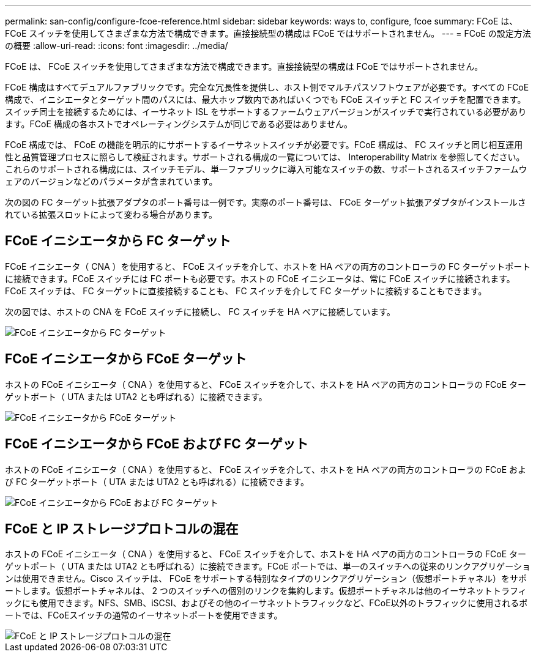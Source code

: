 ---
permalink: san-config/configure-fcoe-reference.html 
sidebar: sidebar 
keywords: ways to, configure, fcoe 
summary: FCoE は、 FCoE スイッチを使用してさまざまな方法で構成できます。直接接続型の構成は FCoE ではサポートされません。 
---
= FCoE の設定方法の概要
:allow-uri-read: 
:icons: font
:imagesdir: ../media/


[role="lead"]
FCoE は、 FCoE スイッチを使用してさまざまな方法で構成できます。直接接続型の構成は FCoE ではサポートされません。

FCoE 構成はすべてデュアルファブリックです。完全な冗長性を提供し、ホスト側でマルチパスソフトウェアが必要です。すべての FCoE 構成で、イニシエータとターゲット間のパスには、最大ホップ数内であればいくつでも FCoE スイッチと FC スイッチを配置できます。スイッチ同士を接続するためには、イーサネット ISL をサポートするファームウェアバージョンがスイッチで実行されている必要があります。FCoE 構成の各ホストでオペレーティングシステムが同じである必要はありません。

FCoE 構成では、 FCoE の機能を明示的にサポートするイーサネットスイッチが必要です。FCoE 構成は、 FC スイッチと同じ相互運用性と品質管理プロセスに照らして検証されます。サポートされる構成の一覧については、 Interoperability Matrix を参照してください。これらのサポートされる構成には、スイッチモデル、単一ファブリックに導入可能なスイッチの数、サポートされるスイッチファームウェアのバージョンなどのパラメータが含まれています。

次の図の FC ターゲット拡張アダプタのポート番号は一例です。実際のポート番号は、 FCoE ターゲット拡張アダプタがインストールされている拡張スロットによって変わる場合があります。



== FCoE イニシエータから FC ターゲット

FCoE イニシエータ（ CNA ）を使用すると、 FCoE スイッチを介して、ホストを HA ペアの両方のコントローラの FC ターゲットポートに接続できます。FCoE スイッチには FC ポートも必要です。ホストの FCoE イニシエータは、常に FCoE スイッチに接続されます。FCoE スイッチは、 FC ターゲットに直接接続することも、 FC スイッチを介して FC ターゲットに接続することもできます。

次の図では、ホストの CNA を FCoE スイッチに接続し、 FC スイッチを HA ペアに接続しています。

image::../media/scrn-en-drw-fcoe-dual-2p-targ.gif[FCoE イニシエータから FC ターゲット]



== FCoE イニシエータから FCoE ターゲット

ホストの FCoE イニシエータ（ CNA ）を使用すると、 FCoE スイッチを介して、ホストを HA ペアの両方のコントローラの FCoE ターゲットポート（ UTA または UTA2 とも呼ばれる）に接続できます。

image::../media/scrn_en_drw_fcoe-end-to-end.png[FCoE イニシエータから FCoE ターゲット]



== FCoE イニシエータから FCoE および FC ターゲット

ホストの FCoE イニシエータ（ CNA ）を使用すると、 FCoE スイッチを介して、ホストを HA ペアの両方のコントローラの FCoE および FC ターゲットポート（ UTA または UTA2 とも呼ばれる）に接続できます。

image::../media/scrn_en_drw_fcoe-mixed.png[FCoE イニシエータから FCoE および FC ターゲット]



== FCoE と IP ストレージプロトコルの混在

ホストの FCoE イニシエータ（ CNA ）を使用すると、 FCoE スイッチを介して、ホストを HA ペアの両方のコントローラの FCoE ターゲットポート（ UTA または UTA2 とも呼ばれる）に接続できます。FCoE ポートでは、単一のスイッチへの従来のリンクアグリゲーションは使用できません。Cisco スイッチは、 FCoE をサポートする特別なタイプのリンクアグリゲーション（仮想ポートチャネル）をサポートします。仮想ポートチャネルは、 2 つのスイッチへの個別のリンクを集約します。仮想ポートチャネルは他のイーサネットトラフィックにも使用できます。NFS、SMB、iSCSI、およびその他のイーサネットトラフィックなど、FCoE以外のトラフィックに使用されるポートでは、FCoEスイッチの通常のイーサネットポートを使用できます。

image::../media/scrn_en_drw_fcoe-mixed-ethernet.png[FCoE と IP ストレージプロトコルの混在]
